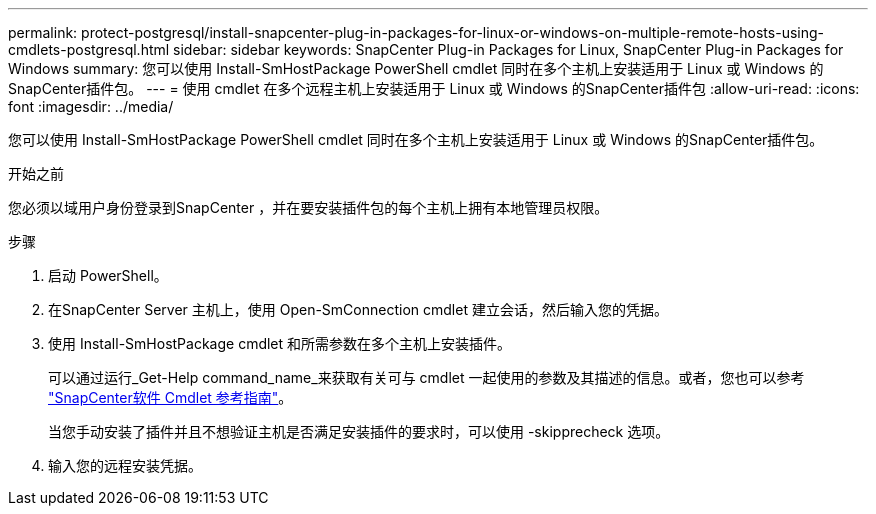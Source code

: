 ---
permalink: protect-postgresql/install-snapcenter-plug-in-packages-for-linux-or-windows-on-multiple-remote-hosts-using-cmdlets-postgresql.html 
sidebar: sidebar 
keywords: SnapCenter Plug-in Packages for Linux, SnapCenter Plug-in Packages for Windows 
summary: 您可以使用 Install-SmHostPackage PowerShell cmdlet 同时在多个主机上安装适用于 Linux 或 Windows 的SnapCenter插件包。 
---
= 使用 cmdlet 在多个远程主机上安装适用于 Linux 或 Windows 的SnapCenter插件包
:allow-uri-read: 
:icons: font
:imagesdir: ../media/


[role="lead"]
您可以使用 Install-SmHostPackage PowerShell cmdlet 同时在多个主机上安装适用于 Linux 或 Windows 的SnapCenter插件包。

.开始之前
您必须以域用户身份登录到SnapCenter ，并在要安装插件包的每个主机上拥有本地管理员权限。

.步骤
. 启动 PowerShell。
. 在SnapCenter Server 主机上，使用 Open-SmConnection cmdlet 建立会话，然后输入您的凭据。
. 使用 Install-SmHostPackage cmdlet 和所需参数在多个主机上安装插件。
+
可以通过运行_Get-Help command_name_来获取有关可与 cmdlet 一起使用的参数及其描述的信息。或者，您也可以参考 https://docs.netapp.com/us-en/snapcenter-cmdlets/index.html["SnapCenter软件 Cmdlet 参考指南"^]。

+
当您手动安装了插件并且不想验证主机是否满足安装插件的要求时，可以使用 -skipprecheck 选项。

. 输入您的远程安装凭据。

